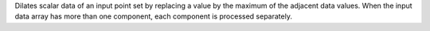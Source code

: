 .. Auto-generated by help-rst from "mirtk dilate-scalars -h" output


Dilates scalar data of an input point set by replacing a value by the
maximum of the adjacent data values. When the input data array has
more than one component, each component is processed separately.
